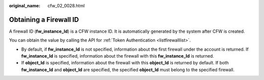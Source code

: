 :original_name: cfw_02_0028.html

.. _cfw_02_0028:

Obtaining a Firewall ID
=======================

A firewall ID (**fw_instance_Id**) is a CFW instance ID. It is automatically generated by the system after CFW is created.

You can obtain the value by calling the API for :ref:`Token Authentication <listfirewalllist>`.

-  By default, if **fw_instance_Id** is not specified, information about the first firewall under the account is returned. If **fw_instance_Id** is specified, information about the firewall with this **fw_instance_Id** is returned.
-  If **object_Id** is specified, information about the firewall with this **object_Id** is returned by default. If both **fw_instance_Id** and **object_Id** are specified, the specified **object_Id** must belong to the specified firewall.
